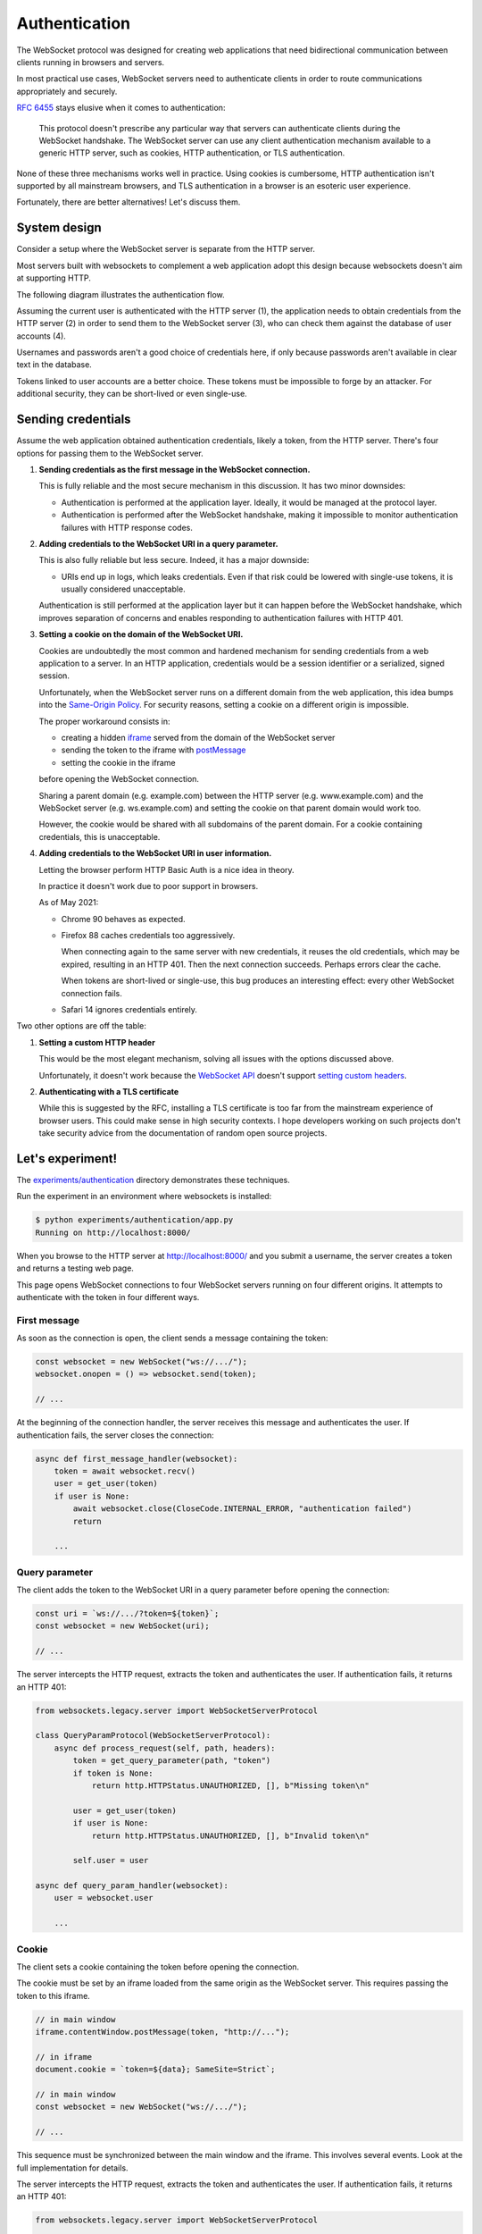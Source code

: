 Authentication
==============

The WebSocket protocol was designed for creating web applications that need
bidirectional communication between clients running in browsers and servers.

In most practical use cases, WebSocket servers need to authenticate clients in
order to route communications appropriately and securely.

:rfc:`6455` stays elusive when it comes to authentication:

    This protocol doesn't prescribe any particular way that servers can
    authenticate clients during the WebSocket handshake. The WebSocket
    server can use any client authentication mechanism available to a
    generic HTTP server, such as cookies, HTTP authentication, or TLS
    authentication.

None of these three mechanisms works well in practice. Using cookies is
cumbersome, HTTP authentication isn't supported by all mainstream browsers,
and TLS authentication in a browser is an esoteric user experience.

Fortunately, there are better alternatives! Let's discuss them.

System design
-------------

Consider a setup where the WebSocket server is separate from the HTTP server.

Most servers built with websockets to complement a web application adopt this
design because websockets doesn't aim at supporting HTTP.

The following diagram illustrates the authentication flow.

.. image:: authentication.svg

Assuming the current user is authenticated with the HTTP server (1), the
application needs to obtain credentials from the HTTP server (2) in order to
send them to the WebSocket server (3), who can check them against the database
of user accounts (4).

Usernames and passwords aren't a good choice of credentials here, if only
because passwords aren't available in clear text in the database.

Tokens linked to user accounts are a better choice. These tokens must be
impossible to forge by an attacker. For additional security, they can be
short-lived or even single-use.

Sending credentials
-------------------

Assume the web application obtained authentication credentials, likely a
token, from the HTTP server. There's four options for passing them to the
WebSocket server.

1. **Sending credentials as the first message in the WebSocket connection.**

   This is fully reliable and the most secure mechanism in this discussion. It
   has two minor downsides:

   * Authentication is performed at the application layer. Ideally, it would
     be managed at the protocol layer.

   * Authentication is performed after the WebSocket handshake, making it
     impossible to monitor authentication failures with HTTP response codes.

2. **Adding credentials to the WebSocket URI in a query parameter.**

   This is also fully reliable but less secure. Indeed, it has a major
   downside:

   * URIs end up in logs, which leaks credentials. Even if that risk could be
     lowered with single-use tokens, it is usually considered unacceptable.

   Authentication is still performed at the application layer but it can
   happen before the WebSocket handshake, which improves separation of
   concerns and enables responding to authentication failures with HTTP 401.

3. **Setting a cookie on the domain of the WebSocket URI.**

   Cookies are undoubtedly the most common and hardened mechanism for sending
   credentials from a web application to a server. In an HTTP application,
   credentials would be a session identifier or a serialized, signed session.

   Unfortunately, when the WebSocket server runs on a different domain from
   the web application, this idea bumps into the `Same-Origin Policy`_. For
   security reasons, setting a cookie on a different origin is impossible.

   The proper workaround consists in:

   * creating a hidden iframe_ served from the domain of the WebSocket server
   * sending the token to the iframe with postMessage_
   * setting the cookie in the iframe

   before opening the WebSocket connection.

   Sharing a parent domain (e.g. example.com) between the HTTP server (e.g.
   www.example.com) and the WebSocket server (e.g. ws.example.com) and setting
   the cookie on that parent domain would work too.

   However, the cookie would be shared with all subdomains of the parent
   domain. For a cookie containing credentials, this is unacceptable.

.. _Same-Origin Policy: https://developer.mozilla.org/en-US/docs/Web/Security/Same-origin_policy
.. _iframe: https://developer.mozilla.org/en-US/docs/Web/HTML/Element/iframe
.. _postMessage: https://developer.mozilla.org/en-US/docs/Web/API/MessagePort/postMessage

4. **Adding credentials to the WebSocket URI in user information.**

   Letting the browser perform HTTP Basic Auth is a nice idea in theory.

   In practice it doesn't work due to poor support in browsers.

   As of May 2021:

   * Chrome 90 behaves as expected.

   * Firefox 88 caches credentials too aggressively.

     When connecting again to the same server with new credentials, it reuses
     the old credentials, which may be expired, resulting in an HTTP 401. Then
     the next connection succeeds. Perhaps errors clear the cache.

     When tokens are short-lived or single-use, this bug produces an
     interesting effect: every other WebSocket connection fails.

   * Safari 14 ignores credentials entirely.

Two other options are off the table:

1. **Setting a custom HTTP header**

   This would be the most elegant mechanism, solving all issues with the options
   discussed above.

   Unfortunately, it doesn't work because the `WebSocket API`_ doesn't support
   `setting custom headers`_.

.. _WebSocket API: https://developer.mozilla.org/en-US/docs/Web/API/WebSockets_API
.. _setting custom headers: https://github.com/whatwg/html/issues/3062

2. **Authenticating with a TLS certificate**

   While this is suggested by the RFC, installing a TLS certificate is too far
   from the mainstream experience of browser users. This could make sense in
   high security contexts. I hope developers working on such projects don't
   take security advice from the documentation of random open source projects.

Let's experiment!
-----------------

The `experiments/authentication`_ directory demonstrates these techniques.

Run the experiment in an environment where websockets is installed:

.. _experiments/authentication: https://github.com/python-websockets/websockets/tree/main/experiments/authentication

.. code-block:: console

    $ python experiments/authentication/app.py
    Running on http://localhost:8000/

When you browse to the HTTP server at http://localhost:8000/ and you submit a
username, the server creates a token and returns a testing web page.

This page opens WebSocket connections to four WebSocket servers running on
four different origins. It attempts to authenticate with the token in four
different ways.

First message
.............

As soon as the connection is open, the client sends a message containing the
token:

.. code-block:: javascript

    const websocket = new WebSocket("ws://.../");
    websocket.onopen = () => websocket.send(token);

    // ...

At the beginning of the connection handler, the server receives this message
and authenticates the user. If authentication fails, the server closes the
connection:

.. code-block:: python

    async def first_message_handler(websocket):
        token = await websocket.recv()
        user = get_user(token)
        if user is None:
            await websocket.close(CloseCode.INTERNAL_ERROR, "authentication failed")
            return

        ...

Query parameter
...............

The client adds the token to the WebSocket URI in a query parameter before
opening the connection:

.. code-block:: javascript

    const uri = `ws://.../?token=${token}`;
    const websocket = new WebSocket(uri);

    // ...

The server intercepts the HTTP request, extracts the token and authenticates
the user. If authentication fails, it returns an HTTP 401:

.. code-block:: python

    from websockets.legacy.server import WebSocketServerProtocol

    class QueryParamProtocol(WebSocketServerProtocol):
        async def process_request(self, path, headers):
            token = get_query_parameter(path, "token")
            if token is None:
                return http.HTTPStatus.UNAUTHORIZED, [], b"Missing token\n"

            user = get_user(token)
            if user is None:
                return http.HTTPStatus.UNAUTHORIZED, [], b"Invalid token\n"

            self.user = user

    async def query_param_handler(websocket):
        user = websocket.user

        ...

Cookie
......

The client sets a cookie containing the token before opening the connection.

The cookie must be set by an iframe loaded from the same origin as the
WebSocket server. This requires passing the token to this iframe.

.. code-block:: javascript

    // in main window
    iframe.contentWindow.postMessage(token, "http://...");

    // in iframe
    document.cookie = `token=${data}; SameSite=Strict`;

    // in main window
    const websocket = new WebSocket("ws://.../");

    // ...

This sequence must be synchronized between the main window and the iframe.
This involves several events. Look at the full implementation for details.

The server intercepts the HTTP request, extracts the token and authenticates
the user. If authentication fails, it returns an HTTP 401:

.. code-block:: python

    from websockets.legacy.server import WebSocketServerProtocol

    class CookieProtocol(WebSocketServerProtocol):
        async def process_request(self, path, headers):
            # Serve iframe on non-WebSocket requests
            ...

            token = get_cookie(headers.get("Cookie", ""), "token")
            if token is None:
                return http.HTTPStatus.UNAUTHORIZED, [], b"Missing token\n"

            user = get_user(token)
            if user is None:
                return http.HTTPStatus.UNAUTHORIZED, [], b"Invalid token\n"

            self.user = user

    async def cookie_handler(websocket):
        user = websocket.user

        ...

User information
................

The client adds the token to the WebSocket URI in user information before
opening the connection:

.. code-block:: javascript

    const uri = `ws://token:${token}@.../`;
    const websocket = new WebSocket(uri);

    // ...

Since HTTP Basic Auth is designed to accept a username and a password rather
than a token, we send ``token`` as username and the token as password.

The server intercepts the HTTP request, extracts the token and authenticates
the user. If authentication fails, it returns an HTTP 401:

.. code-block:: python

    from websockets.legacy.auth import BasicAuthWebSocketServerProtocol

    class UserInfoProtocol(BasicAuthWebSocketServerProtocol):
        async def check_credentials(self, username, password):
            if username != "token":
                return False

            user = get_user(password)
            if user is None:
                return False

            self.user = user
            return True

    async def user_info_handler(websocket):
        user = websocket.user

        ...

Machine-to-machine authentication
---------------------------------

When the WebSocket client is a standalone program rather than a script running
in a browser, there are far fewer constraints. HTTP Authentication is the best
solution in this scenario.

To authenticate a websockets client with HTTP Basic Authentication
(:rfc:`7617`), include the credentials in the URI:

.. code-block:: python

    from websockets.legacy.client import connect

    async with connect(
        f"wss://{username}:{password}@example.com"
    ) as websocket:
        ...

(You must :func:`~urllib.parse.quote` ``username`` and ``password`` if they
contain unsafe characters.)

To authenticate a websockets client with HTTP Bearer Authentication
(:rfc:`6750`), add a suitable ``Authorization`` header:

.. code-block:: python

    from websockets.legacy.client import connect

    async with connect(
        "wss://example.com",
        extra_headers={"Authorization": f"Bearer {token}"}
    ) as websocket:
        ...
